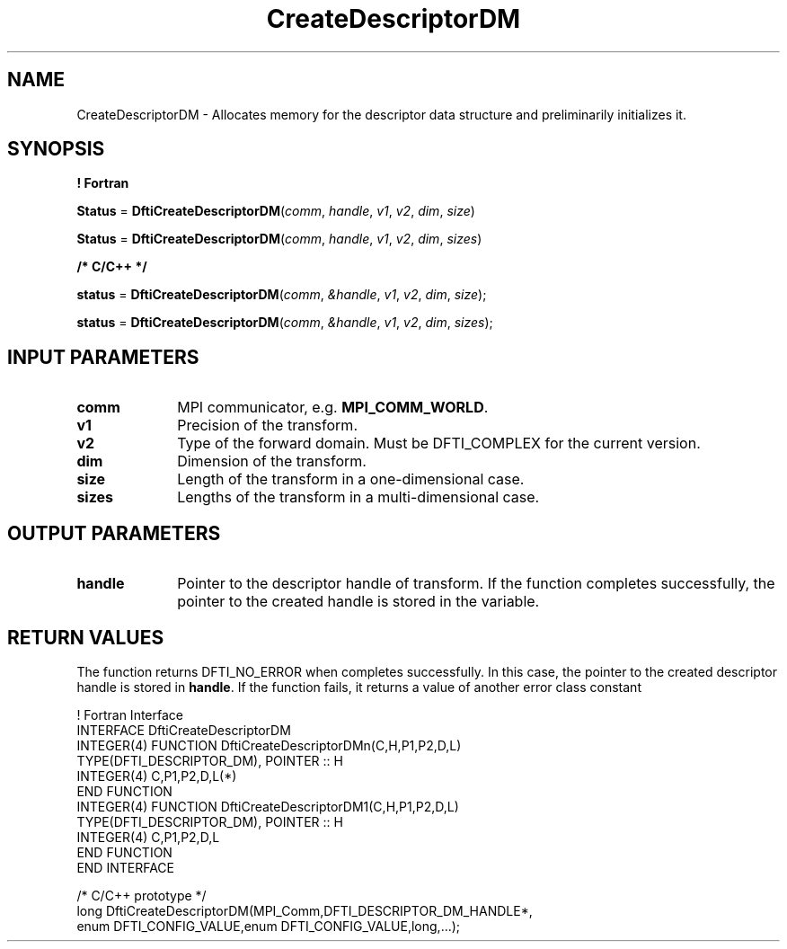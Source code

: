 .\" Copyright (c) 2002 \- 2008 Intel Corporation
.\" All rights reserved.
.\"
.TH CreateDescriptorDM 3 "Intel Corporation" "Copyright(C) 2002 \- 2008" "Intel(R) Math Kernel Library"
.SH NAME
CreateDescriptorDM \- Allocates memory for the descriptor data structure and preliminarily initializes it.
.SH SYNOPSIS
.PP
.B ! Fortran
.PP
\fBStatus\fR = \fBDftiCreateDescriptorDM\fR(\fIcomm\fR, \fIhandle\fR, \fIv1\fR, \fIv2\fR, \fIdim\fR, \fIsize\fR)
.PP
\fBStatus\fR = \fBDftiCreateDescriptorDM\fR(\fIcomm\fR, \fIhandle\fR, \fIv1\fR, \fIv2\fR, \fIdim\fR, \fIsizes\fR)
.PP
.B /* C/C++ */
.PP
\fBstatus\fR = \fBDftiCreateDescriptorDM\fR(\fIcomm\fR, \fI&handle\fR, \fIv1\fR, \fIv2\fR, \fIdim\fR, \fIsize\fR);
.PP
\fBstatus\fR = \fBDftiCreateDescriptorDM\fR(\fIcomm\fR, \fI&handle\fR, \fIv1\fR, \fIv2\fR, \fIdim\fR, \fIsizes\fR);
.SH INPUT PARAMETERS

.TP 10
\fBcomm\fR
.NL
MPI communicator, e.g. \fBMPI\(ulCOMM\(ulWORLD\fR.
.TP 10
\fBv1\fR
.NL
Precision of the transform.
.TP 10
\fBv2\fR
.NL
Type of the forward domain. Must be DFTI\(ulCOMPLEX for the current version.
.TP 10
\fBdim\fR
.NL
Dimension of the transform.
.TP 10
\fBsize\fR
.NL
Length of the transform in a one-dimensional case.
.TP 10
\fBsizes\fR
.NL
Lengths of the transform in a multi-dimensional case.
.SH OUTPUT PARAMETERS

.TP 10
\fBhandle\fR
.NL
Pointer to the descriptor handle of transform. If the function completes successfully, the pointer to the created handle is stored in the variable.
.SH RETURN VALUES
.PP
.PP
The function returns DFTI\(ulNO\(ulERROR when completes successfully. In this case, the pointer to the created descriptor handle is stored in \fBhandle\fR. If the function fails, it returns a value of another  error class constant 
.PP

.br
! Fortran Interface
.br
INTERFACE DftiCreateDescriptorDM
.br
INTEGER(4) FUNCTION DftiCreateDescriptorDMn(C,H,P1,P2,D,L)
.br
TYPE(DFTI\(ulDESCRIPTOR\(ulDM), POINTER :: H
.br
INTEGER(4) C,P1,P2,D,L(*)
.br
END FUNCTION
.br
INTEGER(4) FUNCTION DftiCreateDescriptorDM1(C,H,P1,P2,D,L)
.br
TYPE(DFTI\(ulDESCRIPTOR\(ulDM), POINTER :: H
.br
INTEGER(4) C,P1,P2,D,L
.br
END FUNCTION
.br
END INTERFACE
.br
   
.br
/* C/C++ prototype */
.br
long DftiCreateDescriptorDM(MPI\(ulComm,DFTI\(ulDESCRIPTOR\(ulDM\(ulHANDLE*,
.br
   enum DFTI\(ulCONFIG\(ulVALUE,enum DFTI\(ulCONFIG\(ulVALUE,long,...);
.br
   
